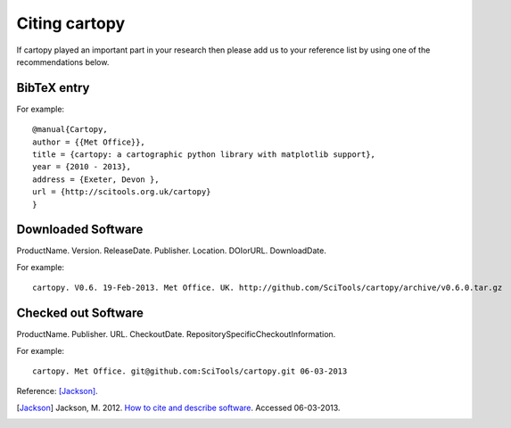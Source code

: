 .. _Citing_Cartopy:

Citing cartopy
==============

If cartopy played an important part in your research then please add us to your reference list by using one of the recommendations below.

************
BibTeX entry 
************

For example::

 @manual{Cartopy,
 author = {{Met Office}},
 title = {cartopy: a cartographic python library with matplotlib support},
 year = {2010 - 2013},
 address = {Exeter, Devon },
 url = {http://scitools.org.uk/cartopy}
 } 


*******************
Downloaded Software
*******************

ProductName. Version. ReleaseDate. Publisher. Location. DOIorURL. DownloadDate.

For example::

 cartopy. V0.6. 19-Feb-2013. Met Office. UK. http://github.com/SciTools/cartopy/archive/v0.6.0.tar.gz


********************
Checked out Software
********************

ProductName. Publisher. URL. CheckoutDate. RepositorySpecificCheckoutInformation.

For example::

 cartopy. Met Office. git@github.com:SciTools/cartopy.git 06-03-2013

.. _How to cite and describe software: http://software.ac.uk/so-exactly-what-software-did-you-use


Reference: [Jackson]_.

.. [Jackson] Jackson, M. 2012. `How to cite and describe software`_. Accessed 06-03-2013.
